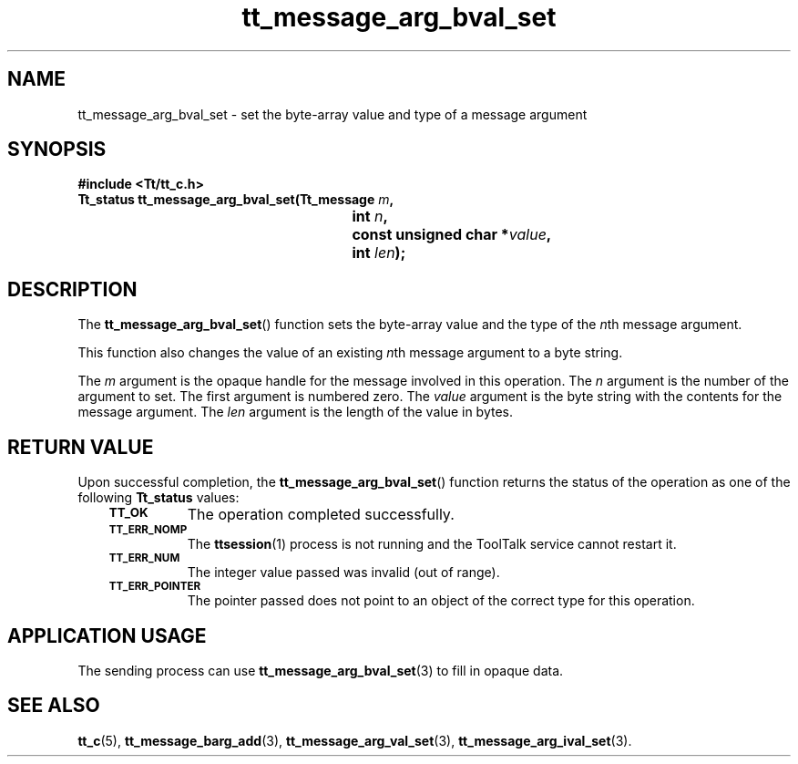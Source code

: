 .de Lc
.\" version of .LI that emboldens its argument
.TP \\n()Jn
\s-1\f3\\$1\f1\s+1
..
.TH tt_message_arg_bval_set 3 "1 March 1996" "ToolTalk 1.3" "ToolTalk Functions"
.BH "1 March 1996"
.\" CDE Common Source Format, Version 1.0.0
.\" (c) Copyright 1993, 1994 Hewlett-Packard Company
.\" (c) Copyright 1993, 1994 International Business Machines Corp.
.\" (c) Copyright 1993, 1994 Sun Microsystems, Inc.
.\" (c) Copyright 1993, 1994 Novell, Inc.
.IX "tt_message_arg_bval_set" "" "tt_message_arg_bval_set(3)" ""
.SH NAME
tt_message_arg_bval_set \- set the byte-array value and type of a message argument
.SH SYNOPSIS
.ft 3
.nf
#include <Tt/tt_c.h>
.sp 0.5v
.ta \w'Tt_status tt_message_arg_bval_set('u
Tt_status tt_message_arg_bval_set(Tt_message \f2m\fP,
	int \f2n\fP,
	const unsigned char *\f2value\fP,
	int \f2len\fP);
.PP
.fi
.SH DESCRIPTION
The
.BR tt_message_arg_bval_set (\|)
function
sets the byte-array value and the type of the
.IR n th
message argument.
.PP
This function also changes the value of an existing
.IR n th
message argument to a byte string.
.PP
The
.I m
argument is the opaque handle for the message involved in this operation.
The
.I n
argument is the number of the argument to set.
The first argument is numbered zero.
The
.I value
argument is the byte string with the contents for the message argument.
The
.I len
argument is the length of the value in bytes.
.SH "RETURN VALUE"
Upon successful completion, the
.BR tt_message_arg_bval_set (\|)
function returns the status of the operation as one of the following
.B Tt_status
values:
.PP
.RS 3
.nr )J 8
.Lc TT_OK
The operation completed successfully.
.Lc TT_ERR_NOMP
.br
The
.BR ttsession (1)
process is not running and the ToolTalk service cannot restart it.
.Lc TT_ERR_NUM
.br
The integer value passed was invalid (out of range).
.Lc TT_ERR_POINTER
.br
The pointer passed does not point to an object of
the correct type for this operation.
.PP
.RE
.nr )J 0
.SH "APPLICATION USAGE"
The sending process can use
.BR tt_message_arg_bval_set (3)
to fill in opaque data.
.SH "SEE ALSO"
.na
.BR tt_c (5),
.BR tt_message_barg_add (3),
.BR tt_message_arg_val_set (3),
.BR tt_message_arg_ival_set (3).
